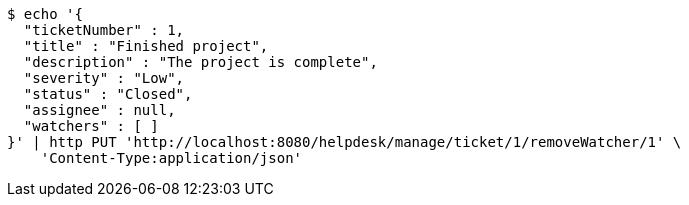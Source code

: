 [source,bash]
----
$ echo '{
  "ticketNumber" : 1,
  "title" : "Finished project",
  "description" : "The project is complete",
  "severity" : "Low",
  "status" : "Closed",
  "assignee" : null,
  "watchers" : [ ]
}' | http PUT 'http://localhost:8080/helpdesk/manage/ticket/1/removeWatcher/1' \
    'Content-Type:application/json'
----